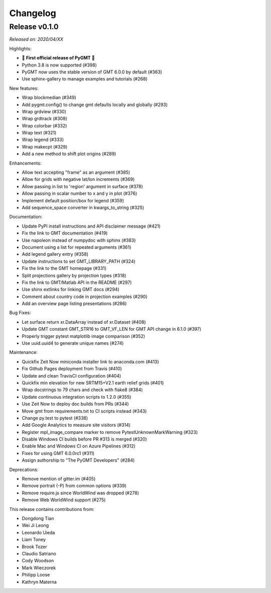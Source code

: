 Changelog
=========

Release v0.1.0
--------------

*Released on: 2020/04/XX*

Highlights:

* 🎉 **First official release of PyGMT** 🎉  
* Python 3.8 is now supported (#398)
* PyGMT now uses the stable version of GMT 6.0.0 by default (#363)
* Use sphinx-gallery to manage examples and tutorials (#268)

New features:

* Wrap blockmedian (#349)
* Add pygmt.config() to change gmt defaults locally and globally (#293)
* Wrap grdview (#330)
* Wrap grdtrack (#308)
* Wrap colorbar (#332)
* Wrap text (#321)
* Wrap legend (#333)
* Wrap makecpt (#329)
* Add a new method to shift plot origins (#289)

Enhancements:

* Allow text accepting "frame" as an argument (#385)
* Allow for grids with negative lat/lon increments (#369)
* Allow passing in list to 'region' argument in surface (#378)
* Allow passing in scalar number to x and y in plot (#376)
* Implement default position/box for legend (#359)
* Add sequence_space converter in kwargs_to_string (#325)

Documentation:

* Update PyPI install instructions and API disclaimer message (#421)
* Fix the link to GMT documentation (#419)
* Use napoleon instead of numpydoc with sphinx (#383)
* Document using a list for repeated arguments (#361)
* Add legend gallery entry (#358)
* Update instructions to set GMT_LIBRARY_PATH (#324)
* Fix the link to the GMT homepage (#331)
* Split projections gallery by projection types (#318)
* Fix the link to GMT/Matlab API in the README (#297)
* Use shinx extlinks for linking GMT docs (#294)
* Comment about country code in projection examples (#290)
* Add an overview page listing presentations (#286)

Bug Fixes:

* Let surface return xr.DataArray instead of xr.Dataset (#408)
* Update GMT constant GMT_STR16 to GMT_VF_LEN for GMT API change in 6.1.0 (#397)
* Properly trigger pytest matplotlib image comparison (#352)
* Use uuid.uuid4 to generate unique names (#274)

Maintenance:

* Quickfix Zeit Now miniconda installer link to anaconda.com (#413)
* Fix Github Pages deployment from Travis (#410)
* Update and clean TravisCI configuration (#404)
* Quickfix min elevation for new SRTM15+V2.1 earth relief grids (#401)
* Wrap docstrings to 79 chars and check with flake8 (#384)
* Update continuous integration scripts to 1.2.0 (#355)
* Use Zeit Now to deploy doc builds from PRs (#344)
* Move gmt from requirements.txt to CI scripts instead (#343)
* Change py.test to pytest (#338)
* Add Google Analytics to measure site visitors (#314)
* Register mpl_image_compare marker to remove PytestUnknownMarkWarning (#323)
* Disable Windows CI builds before PR #313 is merged (#320)
* Enable Mac and Windows CI on Azure Pipelines (#312)
* Fixes for using GMT 6.0.0rc1 (#311)
* Assign authorship to "The PyGMT Developers" (#284)

Deprecations:

* Remove mention of gitter.im (#405)
* Remove portrait (-P) from common options (#339)
* Remove require.js since WorldWind was dropped (#278)
* Remove Web WorldWind support (#275)

This release contains contributions from:

* Dongdong Tian
* Wei Ji Leong
* Leonardo Uieda
* Liam Toney
* Brook Tozer
* Claudio Satriano
* Cody Woodson
* Mark Wieczorek
* Philipp Loose
* Kathryn Materna
